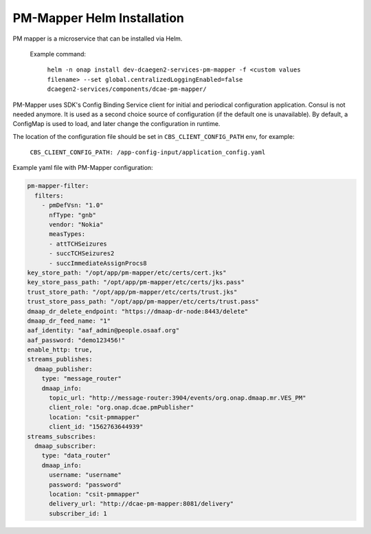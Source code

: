 .. This work is licensed under a Creative Commons Attribution 4.0 International License.
.. http://creativecommons.org/licenses/by/4.0
.. _pm-mapper-installation-helm:

PM-Mapper Helm Installation
===============================

PM mapper is a microservice that can be installed via Helm.

    Example command:

        ``helm -n onap install dev-dcaegen2-services-pm-mapper -f <custom values filename> --set global.centralizedLoggingEnabled=false dcaegen2-services/components/dcae-pm-mapper/``

PM-Mapper uses SDK's Config Binding Service client for initial and periodical configuration application.
Consul is not needed anymore. It is used as a second choice source of configuration (if the default one is unavailable).
By default, a ConfigMap is used to load, and later change the configuration in runtime.

The location of the configuration file should be set in ``CBS_CLIENT_CONFIG_PATH`` env, for example:

    ``CBS_CLIENT_CONFIG_PATH: /app-config-input/application_config.yaml``

Example yaml file with PM-Mapper configuration:

.. code-block:: yaml

    pm-mapper-filter:
      filters:
        - pmDefVsn: "1.0"
          nfType: "gnb"
          vendor: "Nokia"
          measTypes:
          - attTCHSeizures
          - succTCHSeizures2
          - succImmediateAssignProcs8
    key_store_path: "/opt/app/pm-mapper/etc/certs/cert.jks"
    key_store_pass_path: "/opt/app/pm-mapper/etc/certs/jks.pass"
    trust_store_path: "/opt/app/pm-mapper/etc/certs/trust.jks"
    trust_store_pass_path: "/opt/app/pm-mapper/etc/certs/trust.pass"
    dmaap_dr_delete_endpoint: "https://dmaap-dr-node:8443/delete"
    dmaap_dr_feed_name: "1"
    aaf_identity: "aaf_admin@people.osaaf.org"
    aaf_password: "demo123456!"
    enable_http: true,
    streams_publishes:
      dmaap_publisher:
        type: "message_router"
        dmaap_info:
          topic_url: "http://message-router:3904/events/org.onap.dmaap.mr.VES_PM"
          client_role: "org.onap.dcae.pmPublisher"
          location: "csit-pmmapper"
          client_id: "1562763644939"
    streams_subscribes:
      dmaap_subscriber:
        type: "data_router"
        dmaap_info:
          username: "username"
          password: "password"
          location: "csit-pmmapper"
          delivery_url: "http://dcae-pm-mapper:8081/delivery"
          subscriber_id: 1
